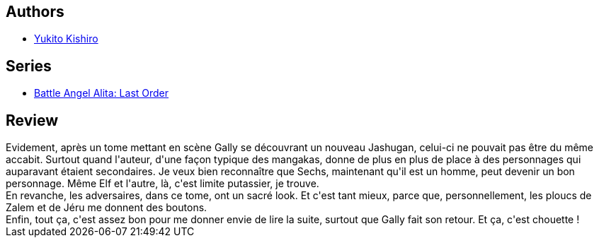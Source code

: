 :jbake-type: post
:jbake-status: published
:jbake-title: Battle Angel Alita - Last Order : Haunted Angel, Vol. 05
:jbake-tags:  combat, cyborg, rayon-emprunt,_année_2011,_mois_mars,_note_2,rayon-bd,read
:jbake-date: 2011-03-12
:jbake-depth: ../../
:jbake-uri: goodreads/books/9781591162827.adoc
:jbake-bigImage: https://s.gr-assets.com/assets/nophoto/book/111x148-bcc042a9c91a29c1d680899eff700a03.png
:jbake-smallImage: https://s.gr-assets.com/assets/nophoto/book/50x75-a91bf249278a81aabab721ef782c4a74.png
:jbake-source: https://www.goodreads.com/book/show/838857
:jbake-style: goodreads goodreads-book

++++
<div class="book-description">

</div>
++++


## Authors
* link:../authors/3450.html[Yukito Kishiro]

## Series
* link:../series/Battle_Angel_Alita__Last_Order.html[Battle Angel Alita: Last Order]

## Review

++++
Evidement, après un tome mettant en scène Gally se découvrant un nouveau Jashugan, celui-ci ne pouvait pas être du même accabit. Surtout quand l'auteur, d'une façon  typique des mangakas, donne de plus en plus de place à des personnages qui auparavant étaient secondaires. Je veux bien reconnaître que Sechs, maintenant qu'il est un homme, peut devenir un bon personnage. Même Elf et l'autre, là, c'est limite putassier, je trouve.<br/>En revanche, les adversaires, dans ce tome, ont un sacré look. Et c'est tant mieux, parce que, personnellement, les ploucs de Zalem et de Jéru me donnent des boutons.<br/>Enfin, tout ça, c'est assez bon pour me donner envie de lire la suite, surtout que Gally fait son retour. Et ça, c'est chouette !
++++